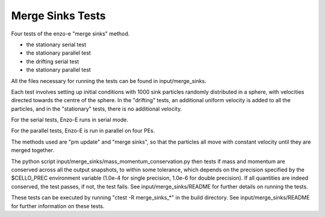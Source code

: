 ------------------
Merge Sinks Tests
------------------

Four tests of the enzo-e "merge sinks" method.

- the stationary serial test

- the stationary parallel test

- the drifting serial test

- the stationary parallel test

All the files necessary for running the tests can be found in input/merge_sinks.

Each test involves setting up initial conditions with 1000 sink particles randomly
distributed in a sphere, with velocities directed towards the centre of the sphere.
In the "drifting" tests, an additional uniform velocity is added to all the
particles, and in the "stationary" tests, there is no additional velocity.

For the serial tests, Enzo-E runs in serial mode.

For the parallel tests, Enzo-E is run in parallel on four PEs.

The methods used are "pm update" and "merge sinks", so that the particles all
move with constant velocity until they are merged together.

The python script input/merge_sinks/mass_momentum_conservation.py then tests if
mass and momentum are conserved across all the output snapshots, to within some
tolerance, which depends on the precision specified by the $CELLO_PREC environment
variable (1.0e-4 for single precision, 1.0e-6 for double precision).
If all quantities are indeed conserved, the test passes, if not, the test fails.
See input/merge_sinks/README for further details on running the tests.

These tests can be executed by running "ctest -R merge_sinks_*" in the build directory.
See input/merge_sinks/README for further information on these tests.

